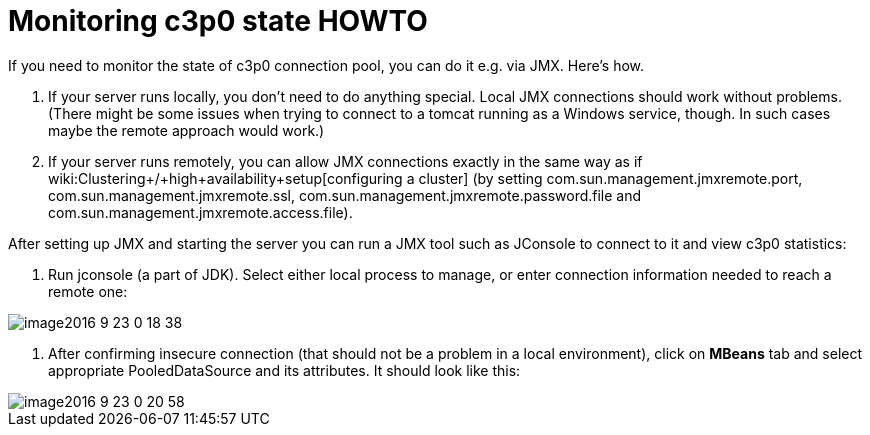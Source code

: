 = Monitoring c3p0 state HOWTO
:page-wiki-name: Monitoring c3p0 state HOWTO
:page-wiki-id: 23167726
:page-wiki-metadata-create-user: mederly
:page-wiki-metadata-create-date: 2016-09-23T00:21:47.128+02:00
:page-wiki-metadata-modify-user: mederly
:page-wiki-metadata-modify-date: 2016-09-23T00:21:47.128+02:00
:page-obsolete: true

If you need to monitor the state of c3p0 connection pool, you can do it e.g. via JMX.
Here's how.

. If your server runs locally, you don't need to do anything special.
Local JMX connections should work without problems.
(There might be some issues when trying to connect to a tomcat running as a Windows service, though.
In such cases maybe the remote approach would work.)

. If your server runs remotely, you can allow JMX connections exactly in the same way as if wiki:Clustering+/+high+availability+setup[configuring a cluster] (by setting com.sun.management.jmxremote.port, com.sun.management.jmxremote.ssl, com.sun.management.jmxremote.password.file and com.sun.management.jmxremote.access.file).

After setting up JMX and starting the server you can run a JMX tool such as JConsole to connect to it and view c3p0 statistics:

. Run jconsole (a part of JDK).
Select either local process to manage, or enter connection information needed to reach a remote one:

image::image2016-9-23-0-18-38.png[]



. After confirming insecure connection (that should not be a problem in a local environment), click on *MBeans* tab and select appropriate PooledDataSource and its attributes.
It should look like this:

image::image2016-9-23-0-20-58.png[]